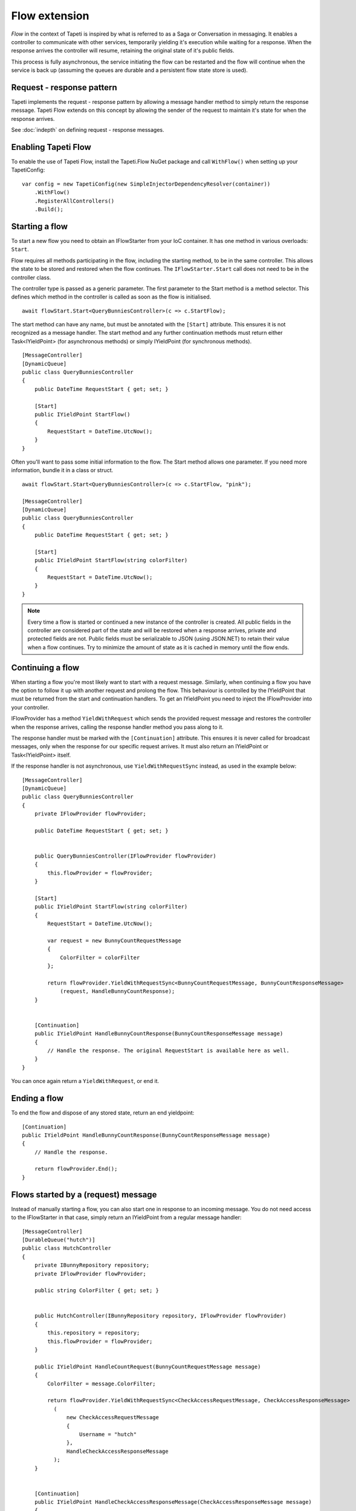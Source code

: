 Flow extension
==============

*Flow* in the context of Tapeti is inspired by what is referred to as a Saga or Conversation in messaging. It enables a controller to communicate with other services, temporarily yielding it's execution while waiting for a response. When the response arrives the controller will resume, retaining the original state of it's public fields.

This process is fully asynchronous, the service initiating the flow can be restarted and the flow will continue when the service is back up (assuming the queues are durable and a persistent flow state store is used).


Request - response pattern
--------------------------
Tapeti implements the request - response pattern by allowing a message handler method to simply return the response message. Tapeti Flow extends on this concept by allowing the sender of the request to maintain it's state for when the response arrives.

See :doc:`indepth` on defining request - response messages.

Enabling Tapeti Flow
--------------------
To enable the use of Tapeti Flow, install the Tapeti.Flow NuGet package and call ``WithFlow()`` when setting up your TapetiConfig:

::

  var config = new TapetiConfig(new SimpleInjectorDependencyResolver(container))
      .WithFlow()
      .RegisterAllControllers()
      .Build();

Starting a flow
---------------
To start a new flow you need to obtain an IFlowStarter from your IoC container. It has one method in various overloads: ``Start``.

Flow requires all methods participating in the flow, including the starting method, to be in the same controller. This allows the state to be stored and restored when the flow continues. The ``IFlowStarter.Start`` call does not need to be in the controller class.

The controller type is passed as a generic parameter. The first parameter to the Start method is a method selector. This defines which method in the controller is called as soon as the flow is initialised.

::

  await flowStart.Start<QueryBunniesController>(c => c.StartFlow);

The start method can have any name, but must be annotated with the ``[Start]`` attribute. This ensures it is not recognized as a message handler. The start method and any further continuation methods must return either Task<IYieldPoint> (for asynchronous methods) or simply IYieldPoint (for synchronous methods).

::

  [MessageController]
  [DynamicQueue]
  public class QueryBunniesController
  {
      public DateTime RequestStart { get; set; }

      [Start]
      public IYieldPoint StartFlow()
      {
          RequestStart = DateTime.UtcNow();
      }
  }



Often you'll want to pass some initial information to the flow. The Start method allows one parameter. If you need more information, bundle it in a class or struct.

::

  await flowStart.Start<QueryBunniesController>(c => c.StartFlow, "pink");

  [MessageController]
  [DynamicQueue]
  public class QueryBunniesController
  {
      public DateTime RequestStart { get; set; }

      [Start]
      public IYieldPoint StartFlow(string colorFilter)
      {
          RequestStart = DateTime.UtcNow();
      }
  }


.. note:: Every time a flow is started or continued a new instance of the controller is created. All public fields in the controller are considered part of the state and will be restored when a response arrives, private and protected fields are not. Public fields must be serializable to JSON (using JSON.NET) to retain their value when a flow continues. Try to minimize the amount of state as it is cached in memory until the flow ends.

Continuing a flow
-----------------
When starting a flow you're most likely want to start with a request message. Similarly, when continuing a flow you have the option to follow it up with another request and prolong the flow. This behaviour is controlled by the IYieldPoint that must be returned from the start and continuation handlers. To get an IYieldPoint you need to inject the IFlowProvider into your controller.

IFlowProvider has a method ``YieldWithRequest`` which sends the provided request message and restores the controller when the response arrives, calling the response handler method you pass along to it.

The response handler must be marked with the ``[Continuation]`` attribute. This ensures it is never called for broadcast messages, only when the response for our specific request arrives. It must also return an IYieldPoint or Task<IYieldPoint> itself.

If the response handler is not asynchronous, use ``YieldWithRequestSync`` instead, as used in the example below:

::

  [MessageController]
  [DynamicQueue]
  public class QueryBunniesController
  {
      private IFlowProvider flowProvider;

      public DateTime RequestStart { get; set; }


      public QueryBunniesController(IFlowProvider flowProvider)
      {
          this.flowProvider = flowProvider;
      }

      [Start]
      public IYieldPoint StartFlow(string colorFilter)
      {
          RequestStart = DateTime.UtcNow();

          var request = new BunnyCountRequestMessage
          {
              ColorFilter = colorFilter
          };

          return flowProvider.YieldWithRequestSync<BunnyCountRequestMessage, BunnyCountResponseMessage>
              (request, HandleBunnyCountResponse);
      }


      [Continuation]
      public IYieldPoint HandleBunnyCountResponse(BunnyCountResponseMessage message)
      {
          // Handle the response. The original RequestStart is available here as well.
      }
  }

You can once again return a ``YieldWithRequest``, or end it.

Ending a flow
-------------
To end the flow and dispose of any stored state, return an end yieldpoint:

::

      [Continuation]
      public IYieldPoint HandleBunnyCountResponse(BunnyCountResponseMessage message)
      {
          // Handle the response.

          return flowProvider.End();
      }


Flows started by a (request) message
------------------------------------
Instead of manually starting a flow, you can also start one in response to an incoming message. You do not need access to the IFlowStarter in that case, simply return an IYieldPoint from a regular message handler:

::

  [MessageController]
  [DurableQueue("hutch")]
  public class HutchController
  {
      private IBunnyRepository repository;
      private IFlowProvider flowProvider;

      public string ColorFilter { get; set; }


      public HutchController(IBunnyRepository repository, IFlowProvider flowProvider)
      {
          this.repository = repository;
          this.flowProvider = flowProvider;
      }

      public IYieldPoint HandleCountRequest(BunnyCountRequestMessage message)
      {
          ColorFilter = message.ColorFilter;

          return flowProvider.YieldWithRequestSync<CheckAccessRequestMessage, CheckAccessResponseMessage>
            (
                new CheckAccessRequestMessage
                {
                    Username = "hutch"
                },
                HandleCheckAccessResponseMessage
            );
      }


      [Continuation]
      public IYieldPoint HandleCheckAccessResponseMessage(CheckAccessResponseMessage message)
      {
          // We must provide a response to our original BunnyCountRequestMessage
          return flowProvider.EndWithResponse(new BunnyCountResponseMessage
          {
              Count = message.HasAccess ? await repository.Count(ColorFilter) : 0
          });
  }

.. note:: If the message that started the flow was a request message, you must end the flow with EndWithResponse or you will get an exception. Likewise, if the message was not a request message, you must end the flow with End.


Parallel requests
-----------------
When you want to send out more than one request, you could chain them in the response handler for each message. An easier way is to use ``YieldWithParallelRequest``. It returns a parallel request builder to which you can add one or more requests to be sent out, each with it's own response handler. In the end, the Yield method of the builder can be used to create a YieldPoint. It also specifies the converge method which is called when all responses have been handled.

An example:

::

  public IYieldPoint HandleBirthdayMessage(RabbitBirthdayMessage message)
  {
      var sendCardRequest = new SendCardRequestMessage
      {
          RabbitID = message.RabbitID,
          Age = message.Age,
          Style = CardStyles.Funny
      };

      var doctorAppointmentMessage = new DoctorAppointmentRequestMessage
      {
          RabbitID = message.RabbitID,
          Reason = "Yearly checkup"
      };

      return flowProvider.YieldWithParallelRequest()
          .AddRequestSync<SendCardRequestMessage, SendCardResponseMessage>(
            sendCardRequest, HandleCardResponse)

          .AddRequestSync<DoctorAppointmentRequestMessage, DoctorAppointmentResponseMessage>(
            doctorAppointmentMessage, HandleDoctorAppointmentResponse)

          .YieldSync(ContinueAfterResponses);
  }

  [Continuation]
  public void HandleCardResponse(SendCardResponseMessage message)
  {
      // Handle card response. For example, store the result in a public field
  }

  [Continuation]
  public void HandleDoctorAppointmentResponse(DoctorAppointmentResponseMessage message)
  {
      // Handle appointment response. Note that the order of the responses is not guaranteed,
      // but the handlers will never run at the same time, so it is safe to access
      // and manipulate the public fields of the controller.
  }

  private IYieldPoint ContinueAfterResponses()
  {
      // Perform further operations on the results stored in the public fields

      // This flow did not start with a request message, so end it normally
      return flowProvider.End();
  }


A few things to note:

#) The response handlers do not return an IYieldPoint themselves, but void (for AddRequestSync) or Task (for AddRequest). Therefore they can not influence the flow. Instead the converge method as passed to Yield or YieldSync determines how the flow continues. It is called immediately after the last response handler.
#) The converge method must be private, as it is not a valid message handler in itself.
#) You must add at least one request.

Note that you do not have to perform all the operations in one go. You can store the result of ``YieldWithParallelRequest`` and conditionally call ``AddRequest`` or ``AddRequestSync`` as many times as required.


Persistent state
----------------
By default flow state is only preserved while the service is running. To persist the flow state across restarts and reboots, provide an implementation of IFlowRepository to ``WithFlow()``.

::

  var config = new TapetiConfig(new SimpleInjectorDependencyResolver(container))
      .WithFlow(new MyFlowRepository())
      .RegisterAllControllers()
      .Build();


Tapeti.Flow includes an implementation for SQL server you can use as well. First, make sure your database contains a table to store flow state:

::

    create table Flow
    (
        FlowID uniqueidentifier not null,
        CreationTime datetime2(3) not null,
        StateJson nvarchar(max) null,
        constraint PK_Flow primary key clustered(FlowID)
    );

Then install the Tapeti.Flow.SQL NuGet package and register the SqlConnectionFlowRepository by passing it to WithFlow, or by using the ``WithFlowSqlRepository`` extension method before calling ``WithFlow``:

::

  var config = new TapetiConfig(new SimpleInjectorDependencyResolver(container))
      .WithFlowSqlRepository("Server=localhost;Database=TapetiTest;Integrated Security=true")
      .WithFlow()
      .RegisterAllControllers()
      .Build();


.. caution:: The controller and method names for response handlers and converge methods are stored in the flow and must be valid when they are loaded again. Keep that in mind if you want to refactor the code; either keep the original class and method temporarily for backwards compatibility, optionally redirecting them internally to the new code, or make sure there are no persisted flows remaining.